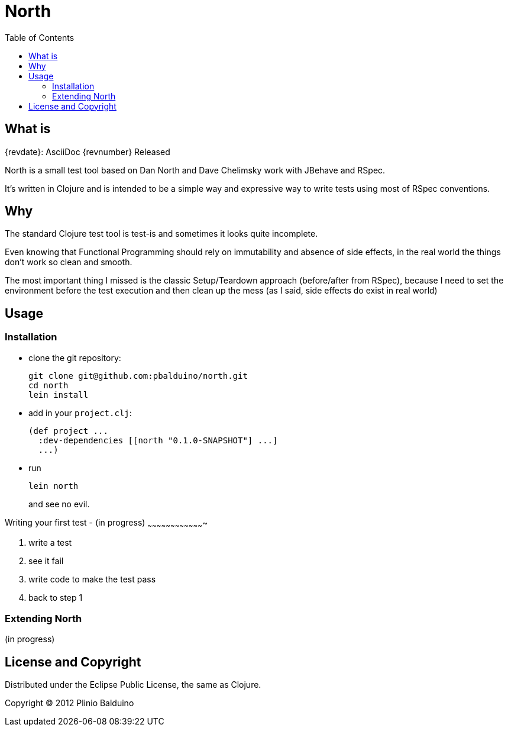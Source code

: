 :keywords:    North, Dan North, BDD, TDD, RSpec
:description: North is a small test tool based on Dan North and Dave Chelimsky works with JBehave and RSpec

:toc:

North
=====

.{revdate}: AsciiDoc {revnumber} Released

What is
-------
North is a small test tool based on Dan North and Dave Chelimsky work with JBehave and RSpec.

It's written in Clojure and is intended to be a simple way and expressive way to write tests using most of RSpec conventions.

Why
---
The standard Clojure test tool is test-is and sometimes it looks quite incomplete. 

Even knowing that Functional Programming should rely on immutability and absence of side effects, in the real world the things don't work so clean and smooth.

The most important thing I missed is the classic Setup/Teardown approach (before/after from RSpec), because I need to set the environment before the test execution and then clean up the mess (as I said, side effects do exist in real world)

Usage
-----

Installation
~~~~~~~~~~~~
- clone the git repository:
+
---------------------------------------------------
git clone git@github.com:pbalduino/north.git
cd north
lein install
---------------------------------------------------

- add in your +project.clj+:
+
---------------------------------------------------
(def project ...
  :dev-dependencies [[north "0.1.0-SNAPSHOT"] ...]
  ...)
---------------------------------------------------

- run
+
---------------------------------------------------
lein north
---------------------------------------------------
+
and see no evil.

Writing your first test - (in progress)
~~~~~~~~~~~~~~~~~~~~~~~~~~~~~~~~~~~~~

. write a test
. see it fail
. write code to make the test pass
. back to step 1 

Extending North
~~~~~~~~~~~~~~~
(in progress)

License and Copyright
---------------------

Distributed under the Eclipse Public License, the same as Clojure.

Copyright (C) 2012 Plinio Balduino